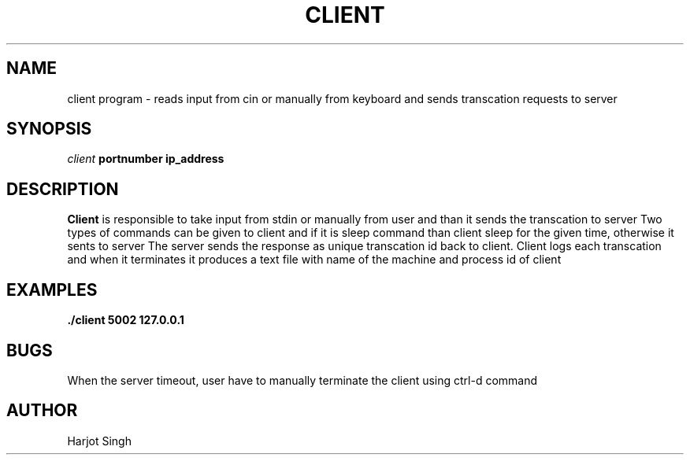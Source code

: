 .TH CLIENT 1 "November 2022" "version xx"
.SH NAME
client program - reads input from cin or manually from keyboard and sends transcation requests to server
.SH SYNOPSIS
.I client 
.B portnumber 
.B ip_address
.SH DESCRIPTION
.B Client 
is responsible to take input from stdin or manually from user and than it sends the transcation to server
Two types of commands can be given to client and if it is sleep command than client sleep for the given time, otherwise it sents to server
The server sends the response as unique transcation id back to client. 
Client logs each transcation and when it terminates it produces a text file with name of the machine and process id of client
.SH EXAMPLES
.B ./client
.B 5002
.B 127.0.0.1
.SH BUGS
When the server timeout, user have to manually terminate the client using ctrl-d command
.SH AUTHOR
Harjot Singh